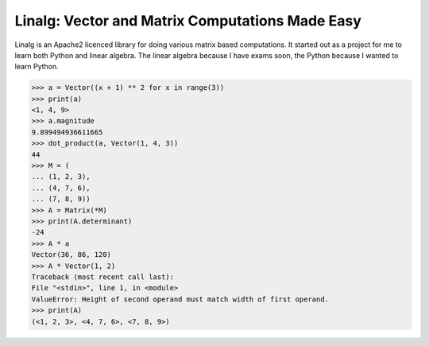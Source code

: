 Linalg: Vector and Matrix Computations Made Easy
================================================

Linalg is an Apache2 licenced library for doing various matrix based
computations. It started out as a project for me to learn both Python and
linear algebra. The linear algebra because I have exams soon, the Python
because I wanted to learn Python.

.. code-block:: pycon

    >>> a = Vector((x + 1) ** 2 for x in range(3))
    >>> print(a)
    <1, 4, 9>
    >>> a.magnitude
    9.899494936611665
    >>> dot_product(a, Vector(1, 4, 3))
    44
    >>> M = (
    ... (1, 2, 3),
    ... (4, 7, 6),
    ... (7, 8, 9))
    >>> A = Matrix(*M)
    >>> print(A.determinant)
    -24
    >>> A * a
    Vector(36, 86, 120)
    >>> A * Vector(1, 2)
    Traceback (most recent call last):
    File "<stdin>", line 1, in <module>
    ValueError: Height of second operand must match width of first operand.
    >>> print(A)
    (<1, 2, 3>, <4, 7, 6>, <7, 8, 9>)
    
